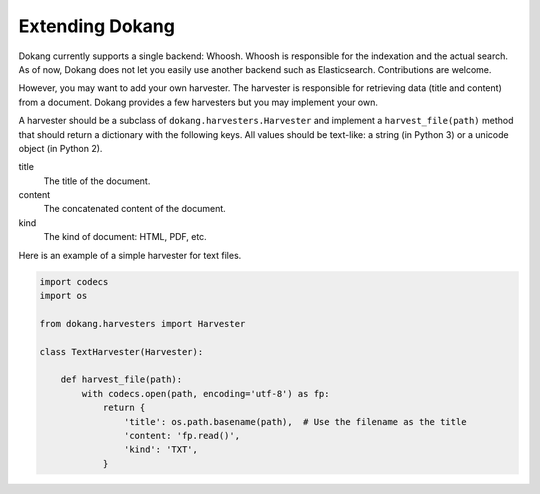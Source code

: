 Extending Dokang
================

Dokang currently supports a single backend: Whoosh. Whoosh is
responsible for the indexation and the actual search. As of now, Dokang
does not let you easily use another backend such as Elasticsearch.
Contributions are welcome.

However, you may want to add your own harvester. The harvester is
responsible for retrieving data (title and content) from a document.
Dokang provides a few harvesters but you may implement your own.

A harvester should be a subclass of ``dokang.harvesters.Harvester``
and implement a ``harvest_file(path)`` method that should return a
dictionary with the following keys. All values should be text-like: a
string (in Python 3) or a unicode object (in Python 2).

title
    The title of the document.

content
    The concatenated content of the document.

kind
    The kind of document: HTML, PDF, etc.


Here is an example of a simple harvester for text files.

.. code:: python

   import codecs
   import os

   from dokang.harvesters import Harvester

   class TextHarvester(Harvester):

       def harvest_file(path):
           with codecs.open(path, encoding='utf-8') as fp:
               return {
                   'title': os.path.basename(path),  # Use the filename as the title
                   'content: 'fp.read()',
                   'kind': 'TXT',
               }
